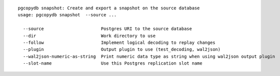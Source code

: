 ::

   pgcopydb snapshot: Create and export a snapshot on the source database
   usage: pgcopydb snapshot  --source ... 
   
     --source                      Postgres URI to the source database
     --dir                         Work directory to use
     --follow                      Implement logical decoding to replay changes
     --plugin                      Output plugin to use (test_decoding, wal2json)
     --wal2json-numeric-as-string  Print numeric data type as string when using wal2json output plugin
     --slot-name                   Use this Postgres replication slot name
   
